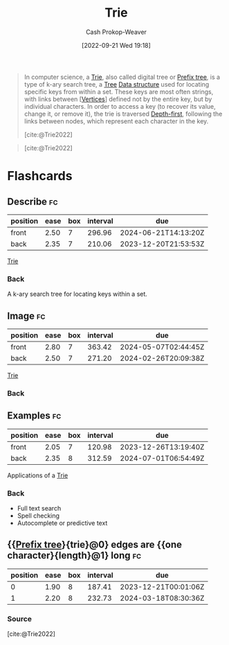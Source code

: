 :PROPERTIES:
:ID:       5b235c79-d75b-4e4e-808a-b43f532b6226
:ROAM_ALIASES: "Prefix trie" "Prefix tree"
:ROAM_REFS: [cite:@Trie2022]
:LAST_MODIFIED: [2023-09-05 Tue 20:21]
:END:
#+title: Trie
#+hugo_custom_front_matter: :slug "5b235c79-d75b-4e4e-808a-b43f532b6226"
#+author: Cash Prokop-Weaver
#+date: [2022-09-21 Wed 19:18]
#+filetags: :concept:

#+begin_quote
In computer science, a [[id:5b235c79-d75b-4e4e-808a-b43f532b6226][Trie]], also called digital tree or [[id:5b235c79-d75b-4e4e-808a-b43f532b6226][Prefix tree]], is a type of k-ary search tree, a [[id:1a068ad5-3e16-4ec4-b238-6fdc5904aeb4][Tree]] [[id:738c2ba7-a272-417d-9b6d-b6952d765280][Data structure]] used for locating specific keys from within a set. These keys are most often strings, with links between [[[id:1b2526af-676d-4c0f-aa85-1ba05b8e7a93][Vertices]]] defined not by the entire key, but by individual characters. In order to access a key (to recover its value, change it, or remove it), the trie is traversed [[id:81c88eaa-3ec9-486c-bcdf-457dd40b4eba][Depth-first]], following the links between nodes, which represent each character in the key.

[cite:@Trie2022]
#+end_quote

#+begin_quote
#+DOWNLOADED: https://upload.wikimedia.org/wikipedia/commons/thumb/b/be/Trie_example.svg/500px-Trie_example.svg.png @ 2022-09-21 19:20:50
[[file:2022-09-21_19-20-50_500px-Trie_example.svg.png]]

[cite:@Trie2022]
#+end_quote

* Flashcards

** Describe :fc:
:PROPERTIES:
:FC_CREATED: 2022-09-27T16:44:32Z
:FC_TYPE:  double
:ID:       0767079c-534c-477d-a458-4a55ed24f202
:END:
:REVIEW_DATA:
| position | ease | box | interval | due                  |
|----------+------+-----+----------+----------------------|
| front    | 2.50 |   7 |   296.96 | 2024-06-21T14:13:20Z |
| back     | 2.35 |   7 |   210.06 | 2023-12-20T21:53:53Z |
:END:

[[id:5b235c79-d75b-4e4e-808a-b43f532b6226][Trie]]

*** Back

A k-ary search tree for locating keys within a set.

** Image :fc:
:PROPERTIES:
:FC_CREATED: 2022-09-27T16:46:17Z
:FC_TYPE:  double
:ID:       d09f73ae-c386-401e-b37e-093fcfffe038
:END:
:REVIEW_DATA:
| position | ease | box | interval | due                  |
|----------+------+-----+----------+----------------------|
| front    | 2.80 |   7 |   363.42 | 2024-05-07T02:44:45Z |
| back     | 2.50 |   7 |   271.20 | 2024-02-26T20:09:38Z |
:END:

[[id:5b235c79-d75b-4e4e-808a-b43f532b6226][Trie]]

*** Back

[[file:2022-09-21_19-20-50_500px-Trie_example.svg.png]]

** Examples :fc:
:PROPERTIES:
:FC_CREATED: 2022-09-27T16:47:52Z
:FC_TYPE:  double
:ID:       0dd1121f-c2e1-4f9d-bb83-a60665f35e4b
:END:
:REVIEW_DATA:
| position | ease | box | interval | due                  |
|----------+------+-----+----------+----------------------|
| front    | 2.05 |   7 |   120.98 | 2023-12-26T13:19:40Z |
| back     | 2.35 |   8 |   312.59 | 2024-07-01T06:54:49Z |
:END:

Applications of a [[id:5b235c79-d75b-4e4e-808a-b43f532b6226][Trie]]

*** Back
- Full text search
- Spell checking
- Autocomplete or predictive text

** {{[[id:5b235c79-d75b-4e4e-808a-b43f532b6226][Prefix tree]]}{trie}@0} edges are {{one character}{length}@1} long :fc:
:PROPERTIES:
:CREATED: [2022-11-25 Fri 10:20]
:FC_CREATED: 2022-11-25T18:21:35Z
:FC_TYPE:  cloze
:ID:       832264ca-e355-44f9-93fa-125b7c2896f5
:FC_CLOZE_MAX: 1
:FC_CLOZE_TYPE: deletion
:END:
:REVIEW_DATA:
| position | ease | box | interval | due                  |
|----------+------+-----+----------+----------------------|
|        0 | 1.90 |   8 |   187.41 | 2023-12-21T00:01:06Z |
|        1 | 2.20 |   8 |   232.73 | 2024-03-18T08:30:36Z |
:END:

*** Source
[cite:@Trie2022]
#+print_bibliography: